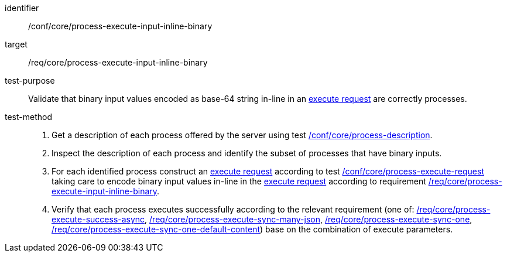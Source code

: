 [[ats_core_process-execute-input-inline-binary]]

[abstract_test]
====
[%metadata]
identifier:: /conf/core/process-execute-input-inline-binary
target:: /req/core/process-execute-input-inline-binary
test-purpose:: Validate that binary input values encoded as base-64 string in-line in an <<execute-request-body,execute request>> are correctly processes.
test-method::
+
--
1. Get a description of each process offered by the server using test <<ats_core_process-description,/conf/core/process-description>>.

2. Inspect the description of each process and identify the subset of processes that have binary inputs.

3. For each identified process construct an <<execute-request-body,execute request>> according to test <<ats_core_process-execute-request,/conf/core/process-execute-request>> taking care to encode binary input values in-line in the <<execute-request-body,execute request>> according to requirement <<req_core_process-execute-input-inline-binary,/req/core/process-execute-input-inline-binary>>.

4. Verify that each process executes successfully according to the relevant requirement (one of: <<ats_core_process-execute-success-async,/req/core/process-execute-success-async>>, <<ats_core_process-execute-sync-many-json,/req/core/process-execute-sync-many-json>>, <<ats_core_process-execute-sync-one,/req/core/process-execute-sync-one>>, <<ats_core_process-execute-sync-one-default-content,/req/core/process-execute-sync-one-default-content>>) base on the combination of execute parameters.
--
====
